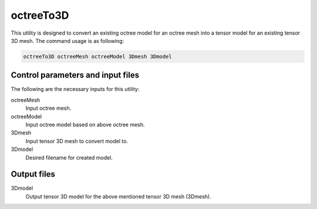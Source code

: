 .. _octreeTo3D:

octreeTo3D
==========

This utility is designed to convert an existing octree model for an octree mesh into a tensor model for an existing tensor 3D mesh. The command usage is as following:

.. code-block:: rst

  octreeTo3D octreeMesh octreeModel 3Dmesh 3Dmodel

Control parameters and input files
----------------------------------

The following are the necessary inputs for this utility:

octreeMesh
  Input octree mesh.
  
octreeModel
  Input octree model based on above octree mesh.

3Dmesh
  Input tensor 3D mesh to convert model to.

3Dmodel
  Desired filename for created model.

Output files
------------

3Dmodel
  Output tensor 3D model for the above mentioned tensor 3D mesh (3Dmesh).
